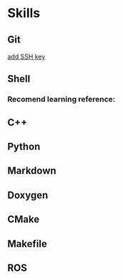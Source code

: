 * Skills
** Git
[[https://help.github.com/articles/adding-a-new-ssh-key-to-your-github-account/][add SSH key]]

** Shell
*** Recomend learning reference:
** C++
** Python
** Markdown
** Doxygen
** CMake
** Makefile
** ROS
